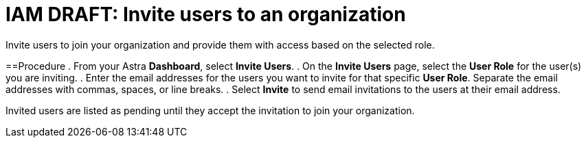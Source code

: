 = IAM DRAFT: Invite users to an organization
:slug: draft-invite-users-to-an-organization

Invite users to join your organization and provide them with access based on the selected role.

==Procedure
. From your Astra *Dashboard*, select *Invite Users*.
. On the *Invite Users* page, select the *User Role* for the user(s) you are inviting.
. Enter the email addresses for the users you want to invite for that specific *User Role*.
Separate the email addresses with commas, spaces, or line breaks.
. Select *Invite* to send email invitations to the users at their email address.

Invited users are listed as pending until they accept the invitation to join your organization.

